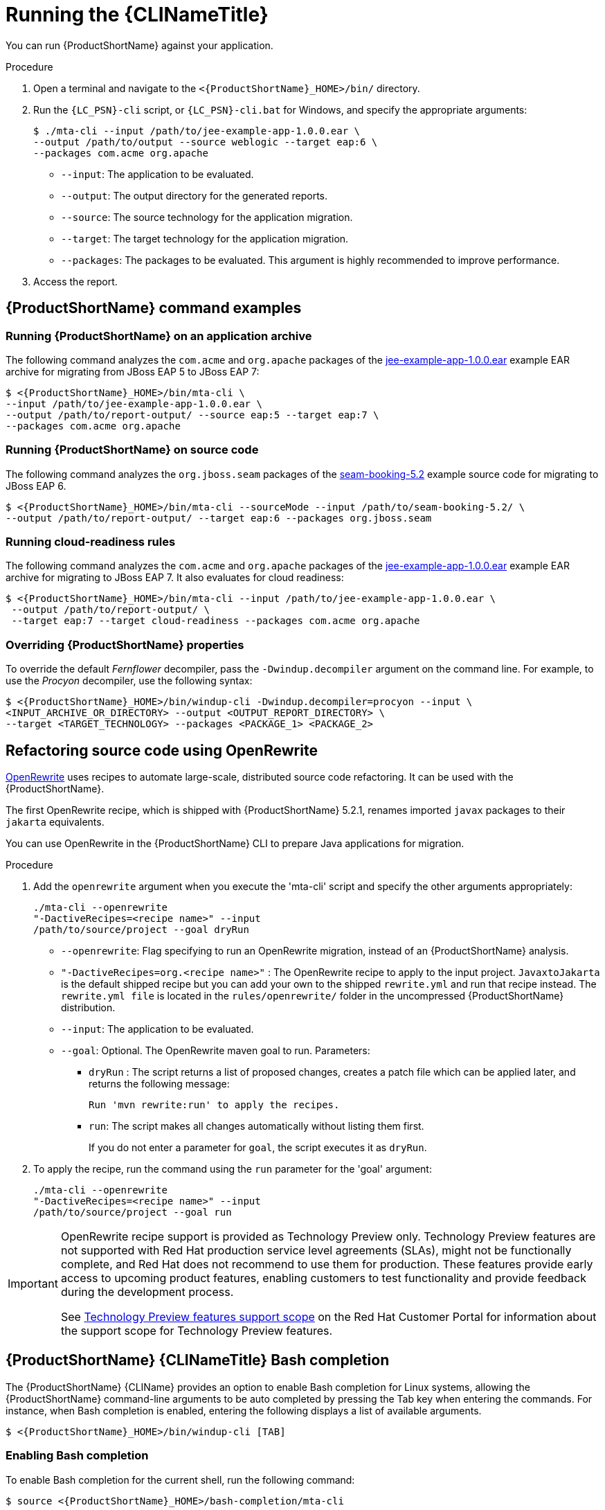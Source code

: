 // Module included in the following assemblies:
//
// * docs/cli-guide/master.adoc

[id="execute_{context}"]
= Running the {CLINameTitle}

You can run {ProductShortName} against your application.

.Procedure

. Open a terminal and navigate to the `<{ProductShortName}_HOME>/bin/` directory.
. Run the `{LC_PSN}-cli` script, or `{LC_PSN}-cli.bat` for Windows, and specify the appropriate arguments:
+
[source,terminal,subs="attributes+"]
----
$ ./mta-cli --input /path/to/jee-example-app-1.0.0.ear \
--output /path/to/output --source weblogic --target eap:6 \
--packages com.acme org.apache
----
+
* `--input`: The application to be evaluated.
* `--output`: The output directory for the generated reports.
* `--source`: The source technology for the application migration.
* `--target`: The target technology for the application migration.
* `--packages`: The packages to be evaluated. This argument is highly recommended to improve performance.

. Access the report.

[id="command-examples_{context}"]
== {ProductShortName} command examples

[discrete]
=== Running {ProductShortName} on an application archive

The following command analyzes the `com.acme` and `org.apache` packages of the link:https://github.com/windup/windup/blob/master/test-files/jee-example-app-1.0.0.ear[jee-example-app-1.0.0.ear] example EAR archive for migrating from JBoss EAP 5 to JBoss EAP 7:

[source,terminal,subs="attributes+"]
----
$ <{ProductShortName}_HOME>/bin/mta-cli \
--input /path/to/jee-example-app-1.0.0.ear \
--output /path/to/report-output/ --source eap:5 --target eap:7 \
--packages com.acme org.apache
----

[discrete]
=== Running {ProductShortName} on source code

The following command analyzes the `org.jboss.seam` packages of the link:https://github.com/windup/windup/tree/master/test-files/seam-booking-5.2[seam-booking-5.2] example source code for migrating to JBoss EAP 6.

[source,terminal,subs="attributes+"]
----
$ <{ProductShortName}_HOME>/bin/mta-cli --sourceMode --input /path/to/seam-booking-5.2/ \
--output /path/to/report-output/ --target eap:6 --packages org.jboss.seam
----

[discrete]
=== Running cloud-readiness rules

The following command analyzes the `com.acme` and `org.apache` packages of the link:https://github.com/windup/windup/blob/master/test-files/jee-example-app-1.0.0.ear[jee-example-app-1.0.0.ear] example EAR archive for migrating to JBoss EAP 7. It also evaluates for cloud readiness:

[source,terminal,subs="attributes+"]
----
$ <{ProductShortName}_HOME>/bin/mta-cli --input /path/to/jee-example-app-1.0.0.ear \
 --output /path/to/report-output/ \
 --target eap:7 --target cloud-readiness --packages com.acme org.apache
----

[discrete]
=== Overriding {ProductShortName} properties

To override the default _Fernflower_ decompiler, pass the `-Dwindup.decompiler` argument on the command line. For example, to use the _Procyon_ decompiler, use the following syntax:

[source,terminal,subs="attributes+"]
----
$ <{ProductShortName}_HOME>/bin/windup-cli -Dwindup.decompiler=procyon --input \
<INPUT_ARCHIVE_OR_DIRECTORY> --output <OUTPUT_REPORT_DIRECTORY> \
--target <TARGET_TECHNOLOGY> --packages <PACKAGE_1> <PACKAGE_2>
----
[id="openrewrite_{context}"]
== Refactoring source code using OpenRewrite

link:https://docs.openrewrite.org/[OpenRewrite] uses recipes to automate large-scale, distributed source code refactoring. It can be used with the {ProductShortName}.

The first OpenRewrite recipe, which is shipped with {ProductShortName} 5.2.1, renames imported `javax` packages to their `jakarta` equivalents.

You can use OpenRewrite in the {ProductShortName} CLI to prepare Java applications for migration.

.Procedure

. Add the `openrewrite` argument when you execute the 'mta-cli' script and specify the other arguments appropriately:
+
[source,terminal,subs="attributes+"]
----
./mta-cli --openrewrite
"-DactiveRecipes=<recipe name>" --input
/path/to/source/project --goal dryRun
----

* `--openrewrite`: Flag specifying to run an OpenRewrite migration, instead of an {ProductShortName} analysis.

* `"-DactiveRecipes=org.<recipe name>"` : The OpenRewrite recipe to apply to the input project. `JavaxtoJakarta` is the default shipped recipe but you can add your own to the shipped `rewrite.yml` and run that recipe instead. The `rewrite.yml file` is located in the `rules/openrewrite/` folder in the uncompressed {ProductShortName} distribution.

* `--input`: The application to be evaluated.

* `--goal`: Optional. The OpenRewrite maven goal to run. Parameters:
** `dryRun` : The script returns a list of proposed changes, creates a patch file which can be applied later, and returns the following message:
+
[source,terminal,subs="attributes+"]
----
Run 'mvn rewrite:run' to apply the recipes.
----
** `run`: The script makes all changes automatically without listing them first.
+
If you do not enter a parameter for `goal`, the script executes it as `dryRun`.

. To apply the recipe, run the command using the `run` parameter for the 'goal' argument:
+
[source,terminal,subs="attributes+"]
----
./mta-cli --openrewrite
"-DactiveRecipes=<recipe name>" --input
/path/to/source/project --goal run
----

[IMPORTANT]
====
OpenRewrite recipe support is provided as Technology Preview only. Technology Preview features are not supported with Red Hat production service level agreements (SLAs), might not be functionally complete, and Red Hat does not recommend to use them for production. These features provide early access to upcoming product features, enabling customers to test functionality and provide feedback during the development process.

See link:{KBArticleTechnologyPreview}[Technology Preview features support scope] on the Red&nbsp;Hat Customer Portal for information about the support scope for Technology Preview features.
====

[id="cli-bash-completion_{context}"]
== {ProductShortName} {CLINameTitle} Bash completion

The {ProductShortName} {CLIName} provides an option to enable Bash completion for Linux systems, allowing the {ProductShortName} command-line arguments to be auto completed by pressing the Tab key when entering the commands. For instance, when Bash completion is enabled, entering the following displays a list of available arguments.

[source,terminal,subs="attributes+"]
----
$ <{ProductShortName}_HOME>/bin/windup-cli [TAB]
----

[discrete]
[id="bash-completion-temporary_{context}"]
=== Enabling Bash completion

To enable Bash completion for the current shell, run the following command:

[source,terminal,subs="attributes+"]
----
$ source <{ProductShortName}_HOME>/bash-completion/mta-cli
----

[discrete]
[id="bash-completion-persistent_{context}"]
=== Enabling persistent Bash completion

The following commands allow Bash completion to persist across restarts:

* To enable Bash completion for a specific user across system restarts, include the following line in that user's `~/.bashrc` file.
+
[source,terminal,subs="attributes+"]
----
source <{ProductShortName}_HOME>/bash-completion/mta-cli
----

* To enable Bash completion for all users across system restarts, copy the {ProductName} {CLIName} Bash completion file to the `/etc/bash_completion.d/` directory as the root user.
+
[source,terminal,subs="attributes+"]
----
# cp <{ProductShortName}_HOME>/bash-completion/mta-cli /etc/bash_completion.d/
----

[id="accessing-help_{context}"]
== Accessing {ProductShortName} help

To see the complete list of available arguments for the `{LC_PSN}-cli` command, open a terminal, navigate to the `<{ProductShortName}_HOME>` directory, and run the following command:

[source,terminal,subs="attributes+"]]
----
$ <{ProductShortName}_HOME>/bin/mta-cli --help
----
